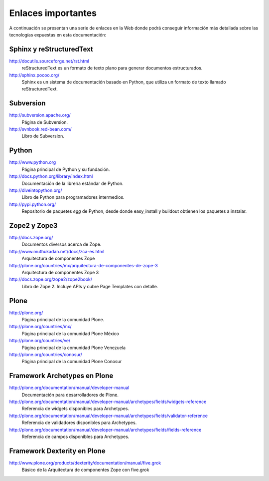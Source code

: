 .. -*- coding: utf-8 -*-

===================
Enlaces importantes
===================

A continuación se presentan una serie de enlaces en la Web donde podrá conseguir información más detallada sobre las tecnologías expuestas en esta documentación:

Sphinx y reStructuredText
=========================

http://docutils.sourceforge.net/rst.html
    reStructuredText es un formato de texto plano para generar documentos estructurados.

http://sphinx.pocoo.org/
    Sphinx es un sistema de documentación basado en Python, que utiliza un
    formato de texto llamado reStructuredText.


Subversion
==========

http://subversion.apache.org/
    Página de Subversion.

http://svnbook.red-bean.com/
    Libro de Subversion.


Python
======

http://www.python.org
    Página principal de Python y su fundación.

http://docs.python.org/library/index.html
    Documentación de la librería estándar de Python.

http://diveintopython.org/
    Libro de Python para programadores intermedios.

http://pypi.python.org/
    Repositorio de paquetes `egg` de Python, desde donde easy_install y
    buildout obtienen los paquetes a instalar.


Zope2 y Zope3
=============

http://docs.zope.org/
    Documentos diversos acerca de Zope.

http://www.muthukadan.net/docs/zca-es.html
    Arquitectura de componentes Zope

http://plone.org/countries/mx/arquitectura-de-componentes-de-zope-3
    Arquitectura de componentes Zope 3

http://docs.zope.org/zope2/zope2book/
    Libro de Zope 2. Incluye APIs y cubre Page Templates con detalle.


Plone
=====

http://plone.org/
    Página principal de la comunidad Plone.

http://plone.org/countries/mx/
    Página principal de la comunidad Plone México

http://plone.org/countries/ve/
    Página principal de la comunidad Plone Venezuela

http://plone.org/countries/conosur/
    Página principal de la comunidad Plone Conosur


Framework Archetypes en Plone
=============================

http://plone.org/documentation/manual/developer-manual
    Documentación para desarrolladores de Plone.

http://plone.org/documentation/manual/developer-manual/archetypes/fields/widgets-reference
    Referencia de widgets disponibles para Archetypes.

http://plone.org/documentation/manual/developer-manual/archetypes/fields/validator-reference
    Referencia de validadores disponibles para Archetypes.

http://plone.org/documentation/manual/developer-manual/archetypes/fields/fields-reference
    Referencia de campos disponibles para Archetypes.


Framework Dexterity en Plone
============================

http://www.plone.org/products/dexterity/documentation/manual/five.grok
    Básico de la Arquitectura de componentes Zope con five.grok

